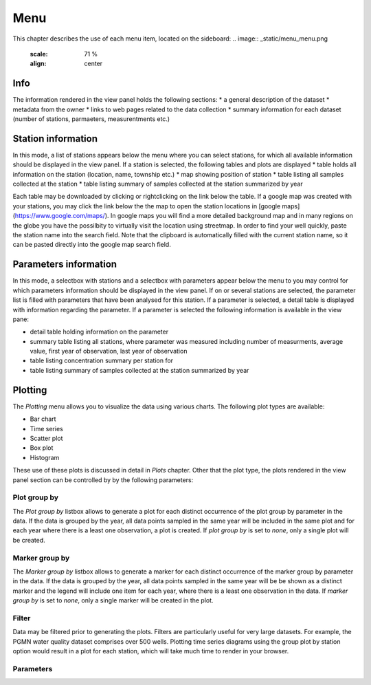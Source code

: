 ####
Menu
####
This chapter describes the use of each menu item, located on the sideboard:
.. image:: _static/menu_menu.png
   :scale: 71 %
   :align: center

****
Info
****
The information rendered in the view panel holds the following sections: 
* a general description of the dataset
* metadata from the owner
* links to web pages related to the data collection
* summary information for each dataset (number of stations, parmaeters, measurentments etc.)

*******************
Station information
*******************
In this mode, a list of stations appears below the menu where you can select stations, for which all available information should be displayed in the view panel. If a station is selected, the following tables and plots are displayed
* table holds all information on the station (location, name, township etc.)
* map showing position of station
* table listing all samples collected at the station
* table listing summary of samples collected at the station summarized by year

Each table may be downloaded by clicking or rightclicking on the link below the table. If a google map was created with your stations, you may click the link below the the map to open the station locations in [google maps](https://www.google.com/maps/). In google maps you will find a more detailed background map and in many regions on the globe you have the possilbity to virtually visit the location using streetmap. In order to find your well quickly, paste the station name into the search field. Note that the clipboard is automatically filled with the current station name, so it can be pasted directly into the google map search field.

.. image:: _static/1_5.png
   :scale: 40 %
   :align: center


**********************
Parameters information
**********************
In this mode, a selectbox with stations and a selectbox with parameters appear below the menu to you may control for which parameters information should be displayed in the view panel. If on or several stations are selected, the parameter list is filled with parameters that have been analysed for this station. If a parameter is selected, a detail table is displayed with information regarding the parameter. If a parameter is selected the following information is available in the view pane:

* detail table holding information on the parameter
* summary table listing all stations, where parameter was measured including number of measurments, average value, first year of observation, last year of observation
* table listing concentration summary per station for 
* table listing summary of samples collected at the station summarized by year

********
Plotting
********
The `Plotting` menu allows you to visualize the data using various charts. The following plot types are available:

* Bar chart
* Time series
* Scatter plot
* Box plot
* Histogram

These use of these plots is discussed in detail in `Plots` chapter. Other that the plot type, the plots rendered in the view panel section can be controlled by by the following parameters:

Plot group by
-------------
The `Plot group by` listbox allows to generate a plot for each distinct occurrence of the plot group by parameter in the data. If the data is grouped by the year, all data points sampled in the same year will be included in the same plot and for each year where there is a least one observation, a plot is created. If `plot group by` is set to `none`, only a single plot will be created.

Marker group by
---------------
The `Marker group by` listbox allows to generate a marker for each distinct occurrence of the marker group by parameter in the data. If the data is grouped by the year, all data points sampled in the same year will be be shown as a distinct marker and the legend will include one item for each year, where there is a least one observation in the data. If `marker group by` is set to `none`, only a single marker will be created in the plot.

Filter
------
Data may be filtered prior to generating the plots. Filters are particularly useful for very large datasets. For example, the PGMN water quality dataset comprises over 500 wells. Plotting time series diagrams using the group plot by station option would result in a plot for each station, which will take much time to render in your browser.

Parameters
----------